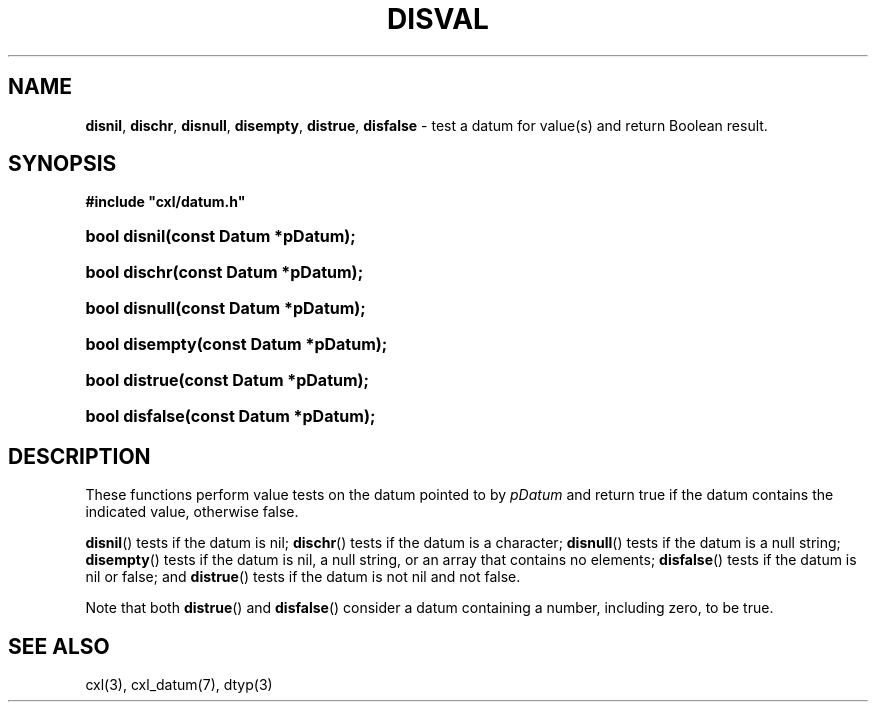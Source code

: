 .\" (c) Copyright 2022 Richard W. Marinelli
.\"
.\" This work is licensed under the GNU General Public License (GPLv3).  To view a copy of this license, see the
.\" "License.txt" file included with this distribution or visit http://www.gnu.org/licenses/gpl-3.0.en.html.
.\"
.ad l
.TH DISVAL 3 2022-06-04 "Ver. 1.1.0" "CXL Library Documentation"
.nh \" Turn off hyphenation.
.SH NAME
\fBdisnil\fR, \fBdischr\fR, \fBdisnull\fR, \fBdisempty\fR, \fBdistrue\fR, \fBdisfalse\fR - test a datum for
value(s) and return Boolean result.
.SH SYNOPSIS
\fB#include "cxl/datum.h"\fR
.HP 2
\fBbool disnil(const Datum *pDatum);\fR
.HP 2
\fBbool dischr(const Datum *pDatum);\fR
.HP 2
\fBbool disnull(const Datum *pDatum);\fR
.HP 2
\fBbool disempty(const Datum *pDatum);\fR
.HP 2
\fBbool distrue(const Datum *pDatum);\fR
.HP 2
\fBbool disfalse(const Datum *pDatum);\fR
.SH DESCRIPTION
These functions perform value tests on the datum pointed to by \fIpDatum\fR and return true if the datum
contains the indicated value, otherwise false.
.PP
\fBdisnil\fR() tests if the datum is nil; \fBdischr\fR() tests if the datum is a character; \fBdisnull\fR()
tests if the datum is a null string; \fBdisempty\fR() tests if the datum is nil, a null string, or an array
that contains no elements; \fBdisfalse\fR() tests if the datum is nil or false; and \fBdistrue\fR() tests if
the datum is not nil and not false.
.PP
Note that both \fBdistrue\fR() and \fBdisfalse\fR() consider a datum containing a number, including zero, to be true.
.SH SEE ALSO
cxl(3), cxl_datum(7), dtyp(3)
